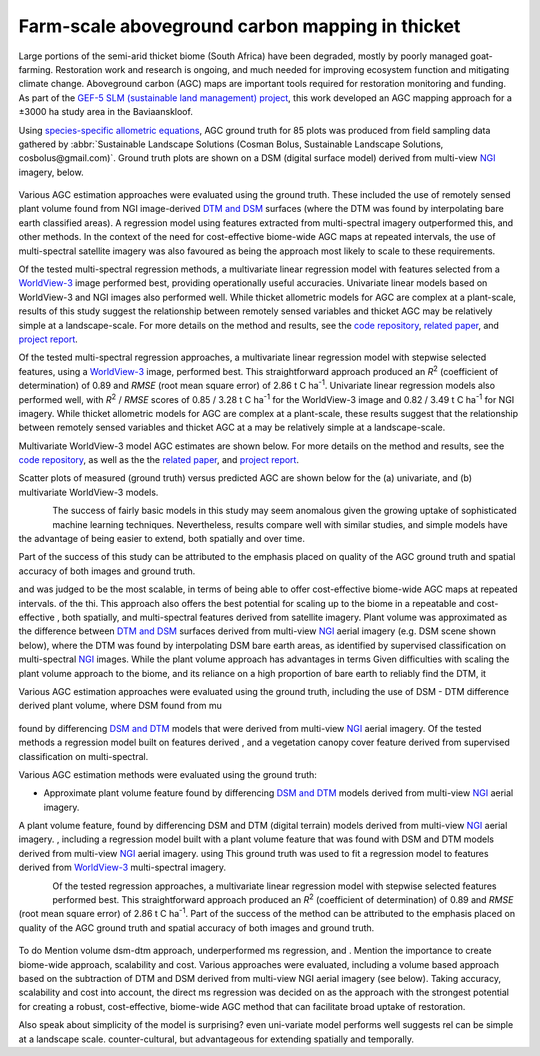 Farm-scale aboveground carbon mapping in thicket
------------------------------------------------

Large portions of the semi-arid thicket biome (South Africa) have been degraded, mostly by poorly managed goat-farming.  Restoration work and research is ongoing, and much needed for improving ecosystem function and mitigating climate change.  Aboveground carbon (AGC) maps are important tools required for restoration monitoring and funding.  As part of the `GEF-5 SLM (sustainable land management) project <https://www.thegef.org/projects-operations/projects/5327>`_, this work developed an AGC mapping approach for a ±3000 ha study area in the Baviaanskloof.

Using `species-specific allometric equations <https://doi.org/10.1016/j.foreco.2019.05.048>`_, AGC ground truth for 85 plots was produced from field sampling data gathered by :abbr:`Sustainable Landscape Solutions (Cosman Bolus, Sustainable Landscape Solutions, cosbolus@gmail.com)`.   Ground truth plots are shown on a DSM (digital surface model) derived from multi-view NGI_ imagery, below.

.. figure:: ../_images/thicket_agc-ground_truth_map.webp
    :align: center
    :class: dark-light
    :height: 300

Various AGC estimation approaches were evaluated using the ground truth.  These included the use of remotely sensed plant volume found from NGI image-derived `DTM and DSM <https://en.wikipedia.org/wiki/Digital_elevation_model#Terminology>`_ surfaces (where the DTM was found by interpolating bare earth classified areas).  A regression model using features extracted from multi-spectral imagery outperformed this, and other methods.  In the context of the need for cost-effective biome-wide AGC maps at repeated intervals, the use of multi-spectral satellite imagery was also favoured as being the approach most likely to scale to these requirements.

Of the tested multi-spectral regression methods, a multivariate linear regression model with features selected from a `WorldView-3 <https://en.wikipedia.org/wiki/WorldView-3>`_ image performed best, providing operationally useful accuracies.  Univariate linear models based on WorldView-3 and NGI images also performed well.  While thicket allometric models for AGC are complex at a plant-scale, results of this study suggest the relationship between remotely sensed variables and thicket AGC may be relatively simple at a landscape-scale.  For more details on the method and results, see the `code repository  <https://github.com/dugalh/map_thicket_agc>`_, `related paper <https://doi.org/10.1117/1.JRS.15.038502>`_, and `project report <https://github.com/dugalh/map_thicket_agc/blob/main/docs/gef5_slm_remote_sensing_of_agc_in_thicket_nov2019.pdf>`_.



Of the tested multi-spectral regression approaches, a multivariate linear regression model with stepwise selected features, using a `WorldView-3 <https://en.wikipedia.org/wiki/WorldView-3>`_ image, performed best.  This straightforward approach produced an *R*\ :sup:`2` (coefficient of determination) of 0.89 and *RMSE* (root mean square error) of 2.86 t C ha\ :sup:`-1`.  Univariate linear regression models also performed well, with *R*\ :sup:`2` / *RMSE* scores of 0.85 / 3.28 t C ha\ :sup:`-1` for the WorldView-3 image and 0.82 / 3.49 t C ha\ :sup:`-1` for NGI imagery.  While thicket allometric models for AGC are complex at a plant-scale, these results suggest that the relationship between remotely sensed variables and thicket AGC at a may be relatively simple at a landscape-scale.

Multivariate WorldView-3 model AGC estimates are shown below.  For more details on the method and results, see the `code repository  <https://github.com/dugalh/map_thicket_agc>`_, as well as the the `related paper <https://doi.org/10.1117/1.JRS.15.038502>`_, and `project report <https://github.com/dugalh/map_thicket_agc/blob/main/docs/gef5_slm_remote_sensing_of_agc_in_thicket_nov2019.pdf>`_.




Scatter plots of measured (ground truth) versus predicted AGC are shown below for the (a) univariate, and (b) multivariate WorldView-3 models.

.. figure:: ../_images/thicket_agc-scatter_plot.webp
    :align: left
    :class: dark-light


The success of fairly basic models in this study may seem anomalous given the growing uptake of sophisticated machine learning techniques.  Nevertheless, results compare well with similar studies, and simple models have the advantage of being easier to extend, both spatially and over time.



Part of the success of this study can be attributed to the emphasis placed on quality of the AGC ground truth and spatial accuracy of both images and ground truth.

and was judged to be the most scalable, in terms of being able to offer cost-effective biome-wide AGC maps at repeated intervals.  of the thi.  This approach also offers the best potential for scaling up to the biome in a repeatable and cost-effective , both spatially, and multi-spectral features derived from satellite imagery.  Plant volume was approximated as the difference between `DTM and DSM <https://en.wikipedia.org/wiki/Digital_elevation_model#Terminology>`_ surfaces derived from multi-view NGI_ aerial imagery (e.g. DSM scene shown below), where the DTM was found by interpolating DSM bare earth areas, as identified by supervised classification on multi-spectral NGI_ images.  While the plant volume approach has advantages in terms  Given difficulties with scaling the plant volume approach to the biome, and its reliance on a high proportion of bare earth to reliably find the DTM, it

Various AGC estimation approaches were evaluated using the ground truth, including the use of DSM - DTM difference derived plant volume, where DSM found from mu

.. figure:: ../_images/thicket_agc-3d_scene.webp
    :align: center
    :class: dark-light
    :height: 350

found by differencing `DSM and DTM <https://en.wikipedia.org/wiki/Digital_elevation_model#Terminology>`_ models that were derived from multi-view NGI_ aerial imagery.  Of the tested methods a regression model built on features derived , and a vegetation canopy cover feature derived from supervised classification on multi-spectral.

Various AGC estimation methods were evaluated using the ground truth:

* Approximate plant volume feature found by differencing `DSM and DTM <https://en.wikipedia.org/wiki/Digital_elevation_model#Terminology>`_ models derived from multi-view NGI_ aerial imagery.

A plant volume feature, found by differencing DSM and DTM (digital terrain) models derived from multi-view NGI_ aerial imagery.  , including a regression model built with a plant volume feature that was found with DSM and DTM models derived from multi-view NGI_ aerial imagery.   using This ground truth was used to fit a regression model to features derived from `WorldView-3 <https://en.wikipedia.org/wiki/WorldView-3>`_ multi-spectral imagery.

.. figure:: ../_images/thicket_agc-scatter_plot.webp
    :align: left
    :class: dark-light
    :height: 300

Of the tested regression approaches, a multivariate linear regression model with stepwise selected features performed best.  This straightforward approach produced an *R*\ :sup:`2` (coefficient of determination) of 0.89 and *RMSE* (root mean square error) of 2.86 t C ha\ :sup:`-1`.  Part of the success of the method can be attributed to the emphasis placed on quality of the AGC ground truth and spatial accuracy of both images and ground truth.


.. figure:: ../_images/thicket_agc-agc_map.webp
    :align: center
    :class: dark-light

To do
Mention volume dsm-dtm approach, underperformed ms regression, and .  Mention the importance to create biome-wide approach, scalability and cost.  Various approaches were evaluated, including a volume based approach based on the subtraction of DTM and DSM derived from multi-view NGI aerial imagery (see below).  Taking accuracy, scalability and cost into account, the direct ms regression was decided on as the approach with the strongest potential for creating a robust, cost-effective, biome-wide AGC method that can facilitate broad uptake of restoration.

Also speak about simplicity of the model is surprising? even uni-variate model performs well suggests rel can be simple at a landscape scale.  counter-cultural, but advantageous for extending spatially and temporally.


.. _NGI: https://ngi.dalrrd.gov.za
